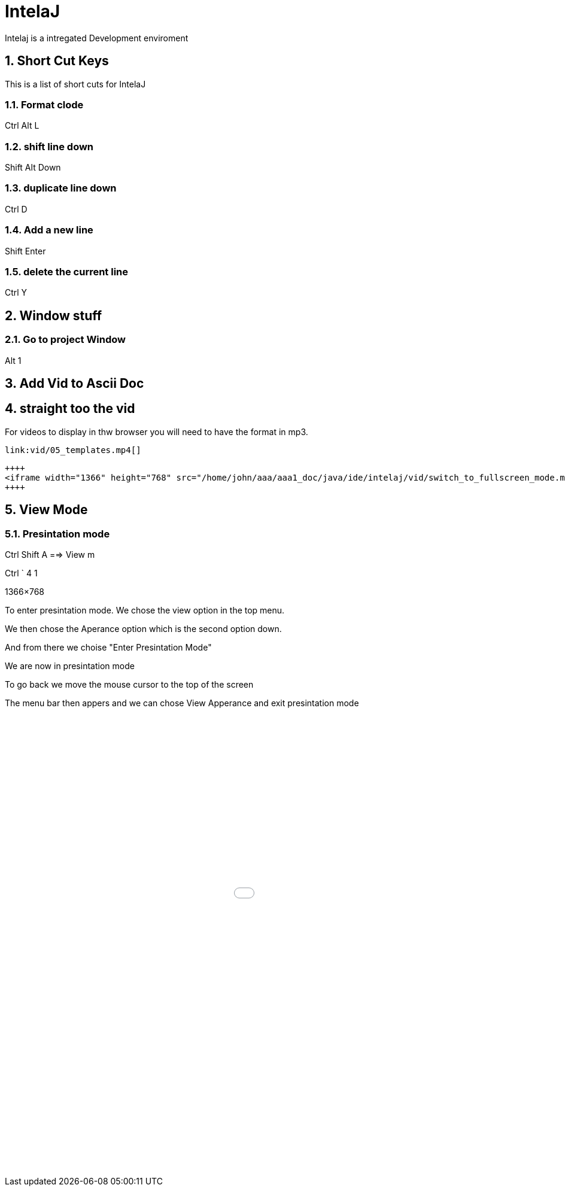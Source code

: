 = IntelaJ
:numbered:
Intelaj is a intregated Development enviroment


== Short Cut Keys
This is a list of short cuts for IntelaJ


=== Format clode
Ctrl Alt L

=== shift line down
Shift Alt Down


=== duplicate line down
Ctrl D

=== Add a new line
Shift Enter


=== delete the current line
Ctrl Y

== Window stuff

=== Go to project Window
Alt 1

== Add Vid to Ascii Doc



== straight too the vid

For videos to display in thw browser 
you will need to have the format in mp3.
 

----
link:vid/05_templates.mp4[]
----

----

++++
<iframe width="1366" height="768" src="/home/john/aaa/aaa1_doc/java/ide/intelaj/vid/switch_to_fullscreen_mode.mp4" frameborder="0" allow="autoplay; encrypted-media" allowfullscreen></iframe>
++++


----

== View Mode 
=== Presintation mode

Ctrl Shift A  ==> View m

Ctrl ` 4   1

1366×768

To enter presintation mode. We chose the view option in the top menu.

We then chose the Aperance option which is the second option down. 

And from there we choise "Enter Presintation Mode"

We are now in presintation mode 

To go back we move the mouse cursor to the top of the screen

The menu bar then appers and we can chose View Apperance and exit presintation mode 



++++
<iframe width="1366" height="768" src="/home/john/aaa/aaa1_doc/java/ide/intelaj/vid/switch_to_fullscreen_mode.mp4" frameborder="0" allow="autoplay; encrypted-media" allowfullscreen></iframe>
++++
